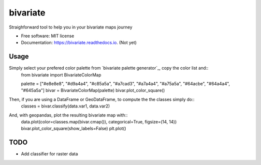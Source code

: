 =========
bivariate
=========


.. image:: https://img.shields.io/pypi/v/bivariate.svg
        :target: https://pypi.python.org/pypi/bivariate

.. image:: https://img.shields.io/travis/bielstela/bivariate.svg
        :target: https://travis-ci.com/bielstela/bivariate

.. image:: https://readthedocs.org/projects/bivariate/badge/?version=latest
        :target: https://bivariate.readthedocs.io/en/latest/?version=latest
        :alt: Documentation Status

Straighforward tool to help you in your bivariate maps journey


* Free software: MIT license
* Documentation: https://bivariate.readthedocs.io. (Not yet)

Usage
-----

Simply select your prefered color palette from `bivariate palette generator`_, copy the color list and::
        from bivariate import BivariateColorMap

        palette = ["#e8e8e8", "#d9a4a4", "#c85a5a", "#a7cad3", "#a7a4a4", "#a75a5a", "#64acbe", "#64a4a4", "#645a5a"]
        bivar = BivariateColorMap(palette)
        bivar.plot_color_square()

Then, if you are using a DataFrame or GeoDataFrame, to compute the the classes simply do::
        classes = bivar.classify(data.var1, data.var2)

And, with geopandas, plot the resulting bivariate map with::
        data.plot(color=classes.map(bivar.cmap()), categorical=True, figsize=(14, 14))
        bivar.plot_color_square(show_labels=False)
        plt.plot()

TODO
----

* Add classifier for raster data